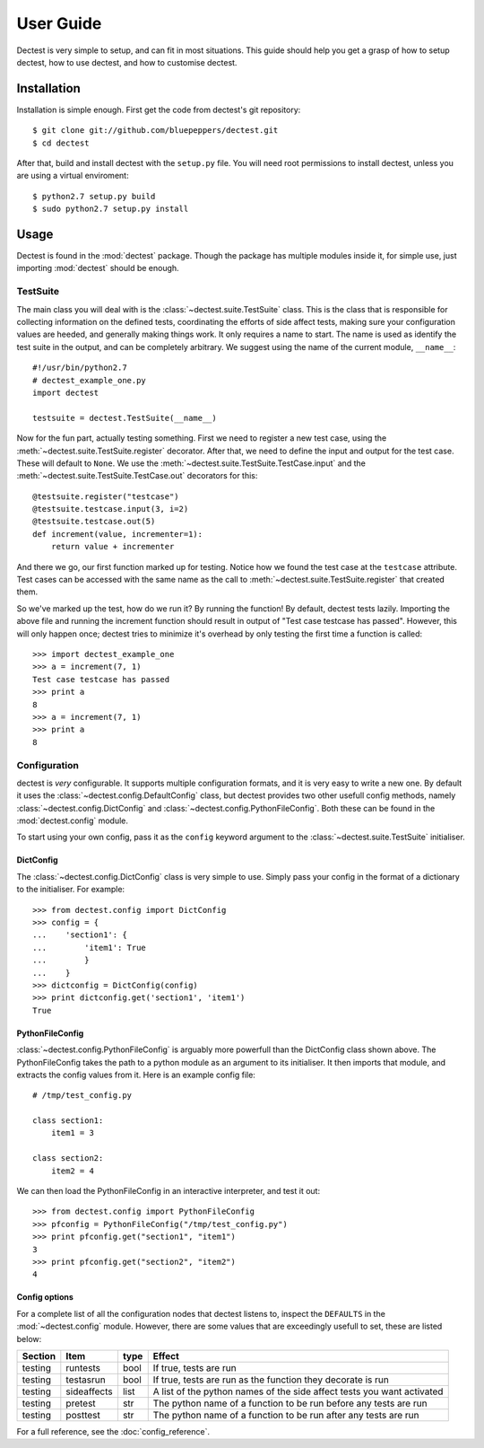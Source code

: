 User Guide
==========

Dectest is very simple to setup, and can fit in most situations. This guide
should help you get a grasp of how to setup dectest, how to use dectest, and
how to customise dectest.

Installation
------------

Installation is simple enough. First get the code from dectest's git
repository::

    $ git clone git://github.com/bluepeppers/dectest.git
    $ cd dectest

After that, build and install dectest with the ``setup.py`` file. You will need
root permissions to install dectest, unless you are using a virtual
enviroment::

    $ python2.7 setup.py build
    $ sudo python2.7 setup.py install

Usage
-----

Dectest is found in the :mod:`dectest` package. Though the package has multiple
modules inside it, for simple use, just importing :mod:`dectest` should be enough.

TestSuite
:::::::::

The main class you will deal with is the :class:`~dectest.suite.TestSuite`
class. This is the class that is responsible for collecting information on the
defined tests, coordinating the efforts of side affect tests, making sure your
configuration values are heeded, and generally making things work. It only
requires a name to start. The name is used as identify the test suite in the
output, and can be completely arbitrary. We suggest using the name of the
current module, ``__name__``::

    #!/usr/bin/python2.7
    # dectest_example_one.py
    import dectest
    
    testsuite = dectest.TestSuite(__name__)

Now for the fun part, actually testing something. First we need to register a
new test case, using the :meth:`~dectest.suite.TestSuite.register` decorator.
After that, we need to define the input and output for the test case. These will
default to ``None``. We use the :meth:`~dectest.suite.TestSuite.TestCase.input`
and the :meth:`~dectest.suite.TestSuite.TestCase.out` decorators for this::
    
    @testsuite.register("testcase")
    @testsuite.testcase.input(3, i=2)
    @testsuite.testcase.out(5)
    def increment(value, incrementer=1):
        return value + incrementer

And there we go, our first function marked up for testing. Notice how we found
the test case at the ``testcase`` attribute. Test cases can be accessed with
the same name as the call to :meth:`~dectest.suite.TestSuite.register` that
created them.

So we've marked up the test, how do we run it? By running the function! By
default, dectest tests lazily. Importing the above file and running the
increment function should result in output of "Test case testcase has passed".
However, this will only happen once; dectest tries to minimize it's overhead by
only testing the first time a function is called::

    >>> import dectest_example_one
    >>> a = increment(7, 1)
    Test case testcase has passed
    >>> print a
    8
    >>> a = increment(7, 1)
    >>> print a
    8

Configuration
:::::::::::::

dectest is *very* configurable. It supports multiple configuration formats, and
it is very easy to write a new one. By default it uses the
:class:`~dectest.config.DefaultConfig` class, but dectest provides two other
usefull config methods, namely :class:`~dectest.config.DictConfig` and
:class:`~dectest.config.PythonFileConfig`. Both these can be found in the
:mod:`dectest.config` module.

To start using your own config, pass it as the ``config`` keyword argument to
the :class:`~dectest.suite.TestSuite` initialiser.

DictConfig
..........

The :class:`~dectest.config.DictConfig` class is very simple to use. Simply pass
your config in the format of a dictionary to the initialiser. For example::

    >>> from dectest.config import DictConfig
    >>> config = {
    ...    'section1': {
    ...        'item1': True
    ...	       }
    ...	   }
    >>> dictconfig = DictConfig(config)
    >>> print dictconfig.get('section1', 'item1')
    True

PythonFileConfig
................

:class:`~dectest.config.PythonFileConfig` is arguably more powerfull than the
DictConfig class shown above. The PythonFileConfig takes the path to a python
module as an argument to its initialiser. It then imports that module, and
extracts the config values from it. Here is an example config file::

    # /tmp/test_config.py
    
    class section1:
        item1 = 3
    
    class section2:
        item2 = 4

We can then load the PythonFileConfig in an interactive interpreter, and test it
out::

    >>> from dectest.config import PythonFileConfig
    >>> pfconfig = PythonFileConfig("/tmp/test_config.py")
    >>> print pfconfig.get("section1", "item1")
    3
    >>> print pfconfig.get("section2", "item2")
    4

Config options
..............

For a complete list of all the configuration nodes that dectest listens to,
inspect the ``DEFAULTS`` in the :mod:`~dectest.config` module. However, there
are some values that are exceedingly usefull to set, these are listed below:

+----------+-------------+------+---------------------------------------------+
| Section  |     Item    | type | Effect                                      |
+==========+=============+======+=============================================+
| testing  | runtests    | bool | If true, tests are run                      |
+----------+-------------+------+---------------------------------------------+
| testing  | testasrun   | bool | If true, tests are run as the function they |
|          |             |      | decorate is run                             |
+----------+-------------+------+---------------------------------------------+
| testing  | sideaffects | list | A list of the python names of the side      |
|          |             |      | affect tests you want activated             |
+----------+-------------+------+---------------------------------------------+
| testing  | pretest     | str  | The python name of a function to be run     |
|          |             |      | before any tests are run                    |
+----------+-------------+------+---------------------------------------------+
| testing  | posttest    | str  | The python name of a function to be run     |
|          |             |      | after any tests are run                     |
+----------+-------------+------+---------------------------------------------+

For a full reference, see the :doc:`config_reference`.
